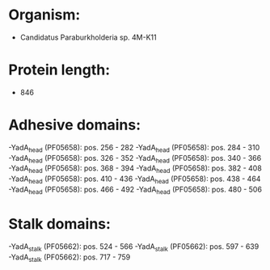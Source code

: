 * Organism:
- Candidatus Paraburkholderia sp. 4M-K11
* Protein length:
- 846
* Adhesive domains:
-YadA_head (PF05658): pos. 256 - 282
-YadA_head (PF05658): pos. 284 - 310
-YadA_head (PF05658): pos. 326 - 352
-YadA_head (PF05658): pos. 340 - 366
-YadA_head (PF05658): pos. 368 - 394
-YadA_head (PF05658): pos. 382 - 408
-YadA_head (PF05658): pos. 410 - 436
-YadA_head (PF05658): pos. 438 - 464
-YadA_head (PF05658): pos. 466 - 492
-YadA_head (PF05658): pos. 480 - 506
* Stalk domains:
-YadA_stalk (PF05662): pos. 524 - 566
-YadA_stalk (PF05662): pos. 597 - 639
-YadA_stalk (PF05662): pos. 717 - 759

